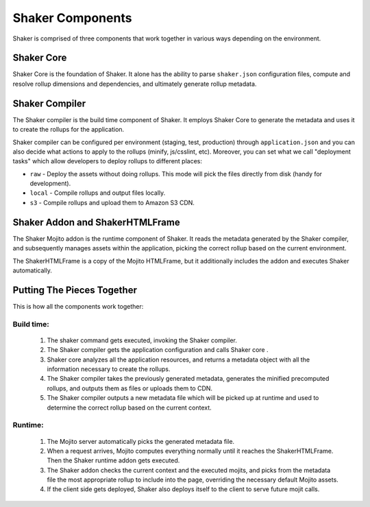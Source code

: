 
========
Shaker Components
========

Shaker is comprised of three components that work together in various ways depending on the environment.

Shaker Core
###############
.. image:: images/shaker_core.png
   :scale: 80%
Shaker Core is the foundation of Shaker. It alone has the ability to parse ``shaker.json`` configuration files, compute and resolve rollup dimensions and dependencies, and ultimately generate rollup metadata.

Shaker Compiler
##########

.. image:: images/shaker_compiler.png
   :scale: 80%

The Shaker compiler is the build time component of Shaker. It employs Shaker Core to generate the metadata and uses it to create the rollups for the application.

Shaker compiler can be configured per environment (staging, test, production) through ``application.json`` and you can also decide what actions to apply to the rollups (minify, js/csslint, etc). Moreover, you can set what we call "deployment tasks" which allow developers to deploy rollups to different places:

- ``raw`` - Deploy the assets without doing rollups. This mode will pick the files directly from disk (handy for development).

- ``local`` - Compile rollups and output files locally.

- ``s3`` - Compile rollups and upload them to Amazon S3 CDN.


Shaker Addon and ShakerHTMLFrame
##########

.. image:: images/shaker_addon.png
   :scale: 80%

The Shaker Mojito addon is the runtime component of Shaker. It reads the metadata generated by the Shaker compiler, and subsequently manages assets within the application, picking the correct rollup based on the current environment.

The ShakerHTMLFrame is a copy of the Mojito HTMLFrame, but it additionally includes the addon and executes Shaker automatically.


Putting The Pieces Together
#######################
This is how all the components work together:

Build time:
------------
    #. The shaker command gets executed, invoking the Shaker compiler.
    #. The Shaker compiler gets the application configuration and calls Shaker core .
    #. Shaker core analyzes all the application resources, and returns a metadata object with all the information necessary to create the rollups.
    #. The Shaker compiler takes the previously generated metadata, generates the minified precomputed rollups, and outputs them as files or uploads them to CDN.
    #. The Shaker compiler outputs a new metadata file which will be picked up at runtime and used to determine the correct rollup based on the current context.

Runtime:
---------
    #. The Mojito server automatically picks the generated metadata file.
    #. When a request arrives, Mojito computes everything normally until it reaches the ShakerHTMLFrame. Then the Shaker runtime addon gets executed.
    #. The Shaker addon checks the current context and the executed mojits, and picks from the metadata file the most appropriate rollup to include into the page, overriding the necessary default Mojito assets.
    #. If the client side gets deployed, Shaker also deploys itself to the client to serve future mojit calls.


